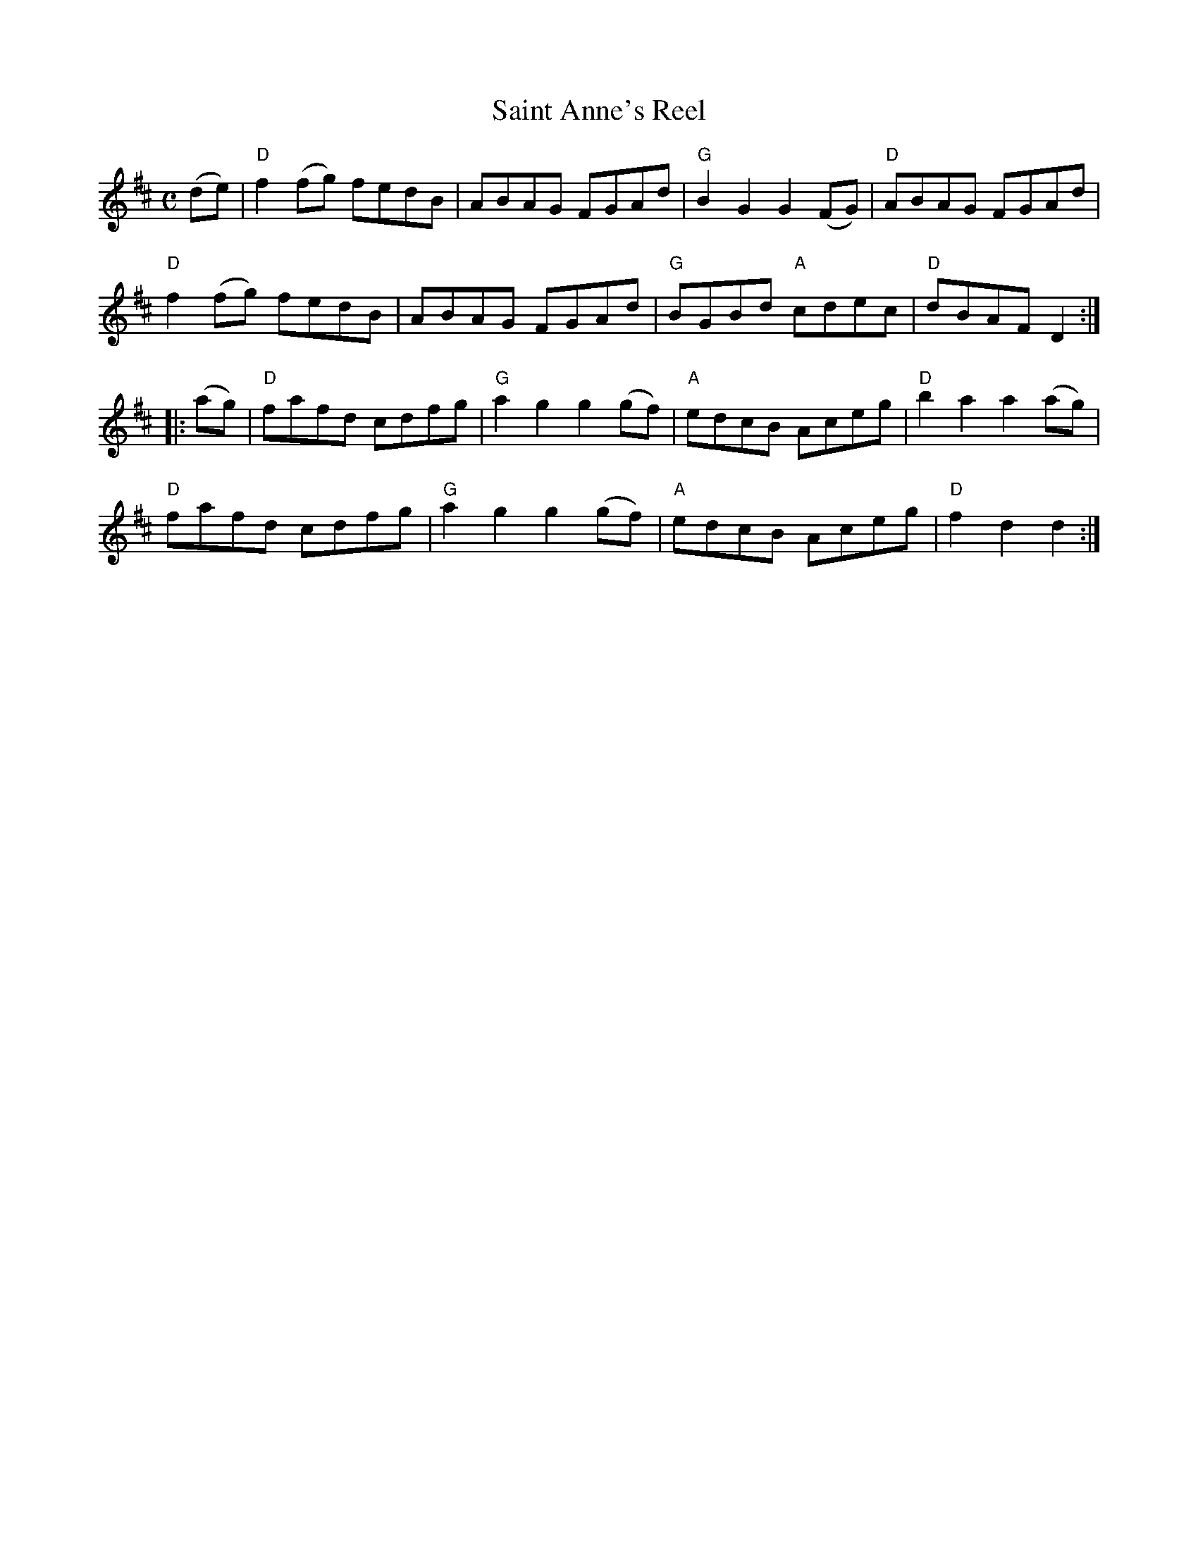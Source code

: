 X:1
T:Saint Anne's Reel
R:Reel
M:C
%%printtempo 0
Q:180
K:D
(de)|\
"D"f2 (fg) fedB|ABAG FGAd|"G"B2 G2G2 (FG)|"D"ABAG FGAd|
"D"f2 (fg) fedB|ABAG FGAd|"G"BGBd "A"cdec|"D"dBAF D2:|
|:(ag)|\
"D"fafd cdfg|"G"a2g2g2 (gf)|"A" edcB Aceg|"D"b2a2a2 (ag)|
"D"fafd cdfg|"G"a2g2g2 (gf)|"A" edcB Aceg|"D"f2d2d2:|
